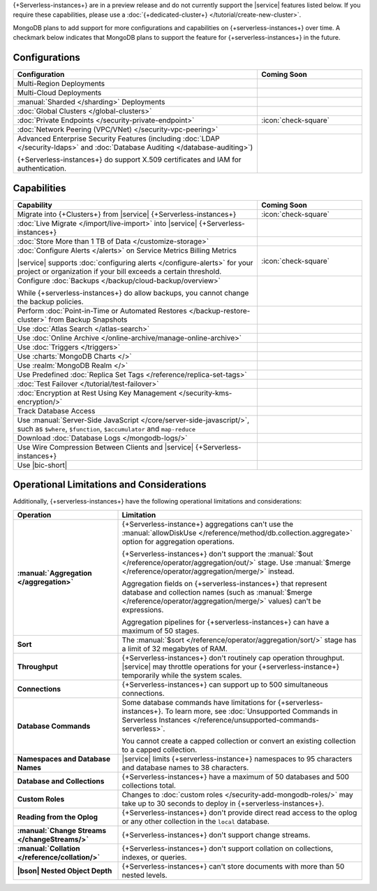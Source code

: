 .. _atlas-serverless-limits-csp:

{+Serverless-instances+} are in a preview release and do not currently support the
|service| features listed below. If you require these capabilities, please use a
:doc:`{+dedicated-cluster+} </tutorial/create-new-cluster>`.

MongoDB plans to add support for more configurations and capabilities on
{+serverless-instances+} over time. A checkmark below indicates that MongoDB
plans to support the feature for {+serverless-instances+} in the future.

Configurations
--------------

.. list-table::
   :header-rows: 1
   :widths: 70 30

   * - Configuration
     - Coming Soon

   * - Multi-Region Deployments
     - 

   * - Multi-Cloud Deployments
     - 

   * - :manual:`Sharded </sharding>` Deployments
     - 

   * - :doc:`Global Clusters </global-clusters>`
     - 

   * - :doc:`Private Endpoints </security-private-endpoint>`
     - :icon:`check-square`

   * - :doc:`Network Peering (VPC/VNet) </security-vpc-peering>`
     - 

   * - Advanced Enterprise Security Features (including :doc:`LDAP </security-ldaps>` 
       and :doc:`Database Auditing </database-auditing>`)
   
       {+Serverless-instances+} do support X.509 certificates and IAM for authentication.
     - 

Capabilities
------------

.. list-table::
   :header-rows: 1
   :widths: 70 30

   * - Capability
     - Coming Soon

   * - Migrate into {+Clusters+} from |service| {+Serverless-instances+}
     - :icon:`check-square`
  
   * - :doc:`Live Migrate </import/live-import>` into |service| {+Serverless-instances+}
     - 

   * - :doc:`Store More than 1 TB of Data </customize-storage>`
     - 

   * - :doc:`Configure Alerts </alerts>` on Service Metrics Billing Metrics

       |service| supports :doc:`configuring alerts </configure-alerts>`
       for your project or organization if your bill exceeds a certain threshold.
     - :icon:`check-square`

   * - Configure :doc:`Backups </backup/cloud-backup/overview>`
       
       While {+serverless-instances+} do allow backups, you cannot change the backup policies.
     - 

   * - Perform :doc:`Point-in-Time or Automated Restores </backup-restore-cluster>`
       from Backup Snapshots
     - 

   * - Use :doc:`Atlas Search </atlas-search>`
     - 

   * - Use :doc:`Online Archive </online-archive/manage-online-archive>`
     - 

   * - Use :doc:`Triggers </triggers>`
     - 

   * - Use :charts:`MongoDB Charts </>`
     - 

   * - Use :realm:`MongoDB Realm </>`
     - 
   
   * - Use Predefined :doc:`Replica Set Tags </reference/replica-set-tags>`
     - 

   * - :doc:`Test Failover </tutorial/test-failover>`
     - 

   * - :doc:`Encryption at Rest Using Key Management </security-kms-encryption/>`
     - 

   * - Track Database Access
     - 

   * - Use :manual:`Server-Side JavaScript </core/server-side-javascript/>`,
       such as ``$where``, ``$function``,
       ``$accumulator`` and ``map-reduce``
     -
  
   * - Download :doc:`Database Logs </mongodb-logs/>`
     - 

   * - Use Wire Compression Between Clients and |service| {+Serverless-instances+}
     - 

   * - Use |bic-short|
     - 

Operational Limitations and Considerations
------------------------------------------

Additionally, {+serverless-instances+} have the following operational
limitations and considerations:

.. list-table::
   :widths: 30 70
   :header-rows: 1
   :stub-columns: 1

   * - Operation
     - Limitation
  
   * - :manual:`Aggregation </aggregation>`
     - {+Serverless-instance+} aggregations can't use the :manual:`allowDiskUse
       </reference/method/db.collection.aggregate>` option for aggregation
       operations. 

       {+Serverless-instances+} don't support the :manual:`$out 
       </reference/operator/aggregation/out/>`
       stage. Use :manual:`$merge
       </reference/operator/aggregation/merge/>` instead.
       
       Aggregation fields on {+serverless-instances+} that represent database and
       collection names (such as :manual:`$merge
       </reference/operator/aggregation/merge/>` values) can't be expressions.
       
       Aggregation pipelines for {+serverless-instances+} can have a maximum of 50
       stages.

   * - Sort
     - The :manual:`$sort </reference/operator/aggregation/sort/>` stage has
       a limit of 32 megabytes of RAM.
   
   * - Throughput
     - {+Serverless-instances+} don't routinely cap operation throughput. |service| may
       throttle operations for your {+serverless-instance+} temporarily while the system scales.

   * - Connections
     - {+Serverless-instances+} can support up to 500 simultaneous connections.

   * - Database Commands
     - Some database commands have limitations for {+serverless-instances+}. To
       learn more, see
       :doc:`Unsupported Commands in Serverless Instances </reference/unsupported-commands-serverless>`.
       
       You cannot create a capped collection or convert an existing
       collection to a capped collection.

   * - Namespaces and Database Names
     - |service| limits {+serverless-instance+} namespaces to 95 characters and
       database names to 38 characters.

   * - Database and Collections
     - {+Serverless-instances+} have a maximum of 50 databases and 500 collections total.

   * - Custom Roles
     - Changes to :doc:`custom roles </security-add-mongodb-roles/>` may
       take up to 30 seconds to deploy in {+serverless-instances+}.

   * - Reading from the Oplog
     - {+Serverless-instances+} don't provide direct
       read access to the oplog or any other collection in the ``local``
       database.

   * - :manual:`Change Streams </changeStreams/>`
     - {+Serverless-instances+} don't support change streams.

   * - :manual:`Collation </reference/collation/>` 
     - {+Serverless-instances+} don't support collation on collections,
       indexes, or queries.

   * - |bson| Nested Object Depth
     - {+Serverless-instances+} can't store documents with more than 50 
       nested levels.
